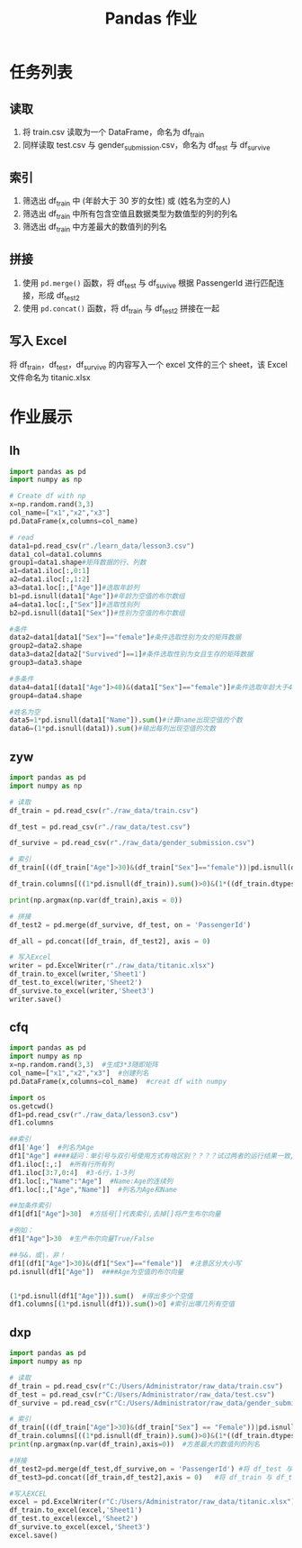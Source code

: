 #+TITLE: Pandas 作业
#+OPTIONS: \n:t

* 任务列表
** 读取
1. 将 train.csv 读取为一个 DataFrame，命名为 df_train
2. 同样读取 test.csv 与 gender_submission.csv，命名为 df_test 与 df_survive
** 索引
1. 筛选出 df_train 中 (年龄大于 30 岁的女性) 或 (姓名为空的人)
2. 筛选出 df_train 中所有包含空值且数据类型为数值型的列的列名
3. 筛选出 df_train 中方差最大的数值列的列名
** 拼接
1. 使用 =pd.merge()= 函数，将 df_test 与 df_suvive 根据 PassengerId 进行匹配连接，形成 df_test2
2. 使用 =pd.concat()= 函数，将 df_train 与 df_test2 拼接在一起
** 写入 Excel
将 df_train，df_test，df_survive 的内容写入一个 excel 文件的三个 sheet，该 Excel 文件命名为 titanic.xlsx

* 作业展示
** lh
#+begin_src python :results output
import pandas as pd
import numpy as np

# Create df with np
x=np.random.rand(3,3)
col_name=["x1","x2","x3"]
pd.DataFrame(x,columns=col_name)

# read
data1=pd.read_csv(r"./learn_data/lesson3.csv")
data1_col=data1.columns
group1=data1.shape#矩阵数据的行、列数
a1=data1.iloc[:,0:1]
a2=data1.iloc[:,1:2]
a3=data1.loc[:,["Age"]]#选取年龄列
b1=pd.isnull(data1["Age"])#年龄为空值的布尔数组
a4=data1.loc[:,["Sex"]]#选取性别列
b2=pd.isnull(data1["Sex"])#性别为空值的布尔数组

#条件
data2=data1[data1["Sex"]=="female"]#条件选取性别为女的矩阵数据
group2=data2.shape
data3=data2[data2["Survived"]==1]#条件选取性别为女且生存的矩阵数据
group3=data3.shape

#多条件
data4=data1[(data1["Age"]>40)&(data1["Sex"]=="female")]#条件选取年龄大于40且性别为女的矩阵数据
group4=data4.shape

#姓名为空
data5=1*pd.isnull(data1["Name"]).sum()#计算name出现空值的个数
data6=(1*pd.isnull(data1)).sum()#输出每列出现空值的次数
#+end_src
** zyw
#+begin_src python
import pandas as pd
import numpy as np

# 读取
df_train = pd.read_csv(r"./raw_data/train.csv")

df_test = pd.read_csv(r"./raw_data/test.csv")

df_survive = pd.read_csv(r"./raw_data/gender_submission.csv")

# 索引
df_train[((df_train["Age"]>30)&(df_train["Sex"]=="female"))|pd.isnull(df_train["Name"])]

df_train.columns[((1*pd.isnull(df_train)).sum()>0)&(1*((df_train.dtypes == "int64")|(df_train.dtypes == "float64"))>0)]

print(np.argmax(np.var(df_train),axis = 0))

# 拼接
df_test2 = pd.merge(df_survive, df_test, on = 'PassengerId')

df_all = pd.concat([df_train, df_test2], axis = 0)

# 写入Excel
writer = pd.ExcelWriter(r"./raw_data/titanic.xlsx")
df_train.to_excel(writer,'Sheet1')
df_test.to_excel(writer,'Sheet2')
df_survive.to_excel(writer,'Sheet3')
writer.save()
#+end_src
** cfq
#+begin_src python
import pandas as pd
import numpy as np
x=np.random.rand(3,3)  #生成3*3随即矩阵
col_name=["x1","x2","x3"]  #创建列名
pd.DataFrame(x,columns=col_name)  #creat df with numpy

import os
os.getcwd()
df1=pd.read_csv(r"./raw_data/lesson3.csv")
df1.columns

##索引
df1['Age']  #列名为Age
df1["Age"] ####疑问：单引号与双引号使用方式有啥区别？？？？试过两者的运行结果一致,是否表示无区别
df1.iloc[:,:]  #所有行所有列
df1.iloc[3:7,0:4]  #3-6行，1-3列
df1.loc[:,"Name":"Age"]  #Name:Age的连续列
df1.loc[:,["Age","Name"]]  #列名为Age和Name

##加条件索引
df1[df1["Age"]>30]  #方括号[]代表索引,去掉[]将产生布尔向量

#例如：
df1["Age"]>30  #生产布尔向量True/False

##与&，或|，非！
df1[(df1["Age"]>30)&(df1["Sex"]=="female")]  #注意区分大小写
pd.isnull(df1["Age"])  ####Age为空值的布尔向量


(1*pd.isnull(df1["Age"])).sum()  #得出多少个空值
df1.columns[(1*pd.isnull(df1)).sum()>0] #索引出哪几列有空值
#+end_src
** dxp
#+begin_src python
import pandas as pd
import numpy as np

# 读取
df_train = pd.read_csv(r"C:/Users/Administrator/raw_data/train.csv")
df_test = pd.read_csv(r"C:/Users/Administrator/raw_data/test.csv")
df_survive = pd.read_csv(r"C:/Users/Administrator/raw_data/gender_submission.csv")

# 索引
df_train[((df_train["Age"]>30)&(df_train["Sex"] == "Female"))|pd.isnull(df_train["Age"])]  #年龄大于30的女性或姓名为空的人
df_train.columns[((1*pd.isnull(df_train)).sum()>0)&(1*((df_train.dtypes == "int64")|(df_train.dtypes == "float64"))>0)] #所有包含空值且数据类型为数值型的列的列名
print(np.argmax(np.var(df_train),axis=0))  #方差最大的数值列的列名

#拼接
df_test2=pd.merge(df_test,df_survive,on = 'PassengerId') #将 df_test 与 df_suvive 根据 PassengerId 进行匹配连接，形成 df_test2
df_test3=pd.concat([df_train,df_test2],axis = 0)   #将 df_train 与 df_test2 拼接在一起

#写入EXCEL
excel = pd.ExcelWriter(r"C:/Users/Administrator/raw_data/titanic.xlsx")
df_train.to_excel(excel,'Sheet1')
df_test.to_excel(excel,'Sheet2')
df_survive.to_excel(excel,'Sheet3')
excel.save()
#+end_src
